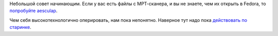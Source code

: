 .. title: Чем открыть свой МРТ-скан?
.. slug: chem-otkryt-svoi-mrt-skan
.. date: 2017-04-10 16:38:47 UTC+03:00
.. tags: medical imaging
.. category: 
.. link: 
.. description: 
.. type: text
.. author: Peter Lemenkov

Небольшой совет начинающим. Если у вас есть файлы с МРТ-сканера, и вы не знаете, чем их открыть в Fedora, то `попробуйте aesculap <https://fedoramagazine.org/read-mri-aeskulap/>`_.

Чем себя высокотехнологично оперировать, нам пока непонятно. Наверное тут надо пока `действовать по старинке <https://ru.wikipedia.org/wiki/%D0%A1%D0%B0%D0%BC%D0%BE%D1%85%D0%B8%D1%80%D1%83%D1%80%D0%B3%D0%B8%D1%8F>`_.
